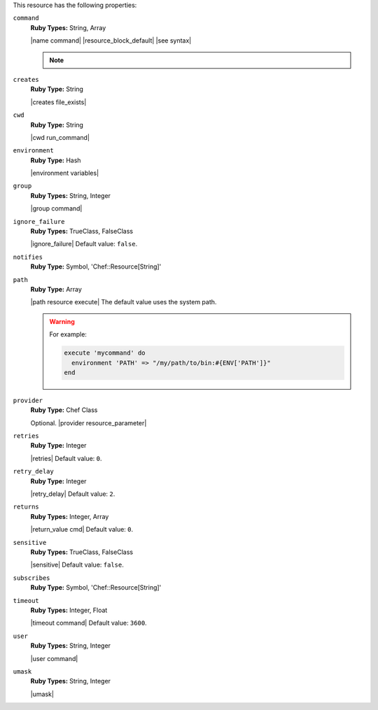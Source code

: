 .. The contents of this file may be included in multiple topics (using the includes directive).
.. The contents of this file should be modified in a way that preserves its ability to appear in multiple topics.

This resource has the following properties:
   
``command``
   **Ruby Types:** String, Array

   |name command| |resource_block_default| |see syntax|

   .. note:: .. include:: ../../includes_notes/includes_notes_execute_resource_multiple_commands.rst
   
``creates``
   **Ruby Type:** String

   |creates file_exists|
   
``cwd``
   **Ruby Type:** String

   |cwd run_command|
   
``environment``
   **Ruby Type:** Hash

   |environment variables|
   
``group``
   **Ruby Types:** String, Integer

   |group command|
   
``ignore_failure``
   **Ruby Types:** TrueClass, FalseClass

   |ignore_failure| Default value: ``false``.
   
``notifies``
   **Ruby Type:** Symbol, 'Chef::Resource[String]'

   .. include:: ../../includes_resources_common/includes_resources_common_notification_notifies.rst

   .. include:: ../../includes_resources_common/includes_resources_common_notification_timers_12-5.rst

   .. include:: ../../includes_resources_common/includes_resources_common_notification_notifies_syntax.rst
   
``path``
   **Ruby Type:** Array

   |path resource execute| The default value uses the system path.

   .. warning:: .. include:: ../../includes_resources_common/includes_resources_common_resource_execute_attribute_path.rst

      For example:

      .. code-block:: ruby

         execute 'mycommand' do
           environment 'PATH' => "/my/path/to/bin:#{ENV['PATH']}"
         end

``provider``
   **Ruby Type:** Chef Class

   Optional. |provider resource_parameter|
   
``retries``
   **Ruby Type:** Integer

   |retries| Default value: ``0``.
   
``retry_delay``
   **Ruby Type:** Integer

   |retry_delay| Default value: ``2``.
   
``returns``
   **Ruby Types:** Integer, Array

   |return_value cmd| Default value: ``0``.
   
``sensitive``
   **Ruby Types:** TrueClass, FalseClass

   |sensitive| Default value: ``false``.
   
``subscribes``
   **Ruby Type:** Symbol, 'Chef::Resource[String]'

   .. include:: ../../includes_resources_common/includes_resources_common_notification_subscribes.rst

   .. include:: ../../includes_resources_common/includes_resources_common_notification_timers_12-5.rst

   .. include:: ../../includes_resources_common/includes_resources_common_notification_subscribes_syntax.rst
   
``timeout``
   **Ruby Types:** Integer, Float

   |timeout command| Default value: ``3600``.
   
``user``
   **Ruby Types:** String, Integer

   |user command|
   
``umask``
   **Ruby Types:** String, Integer

   |umask|
